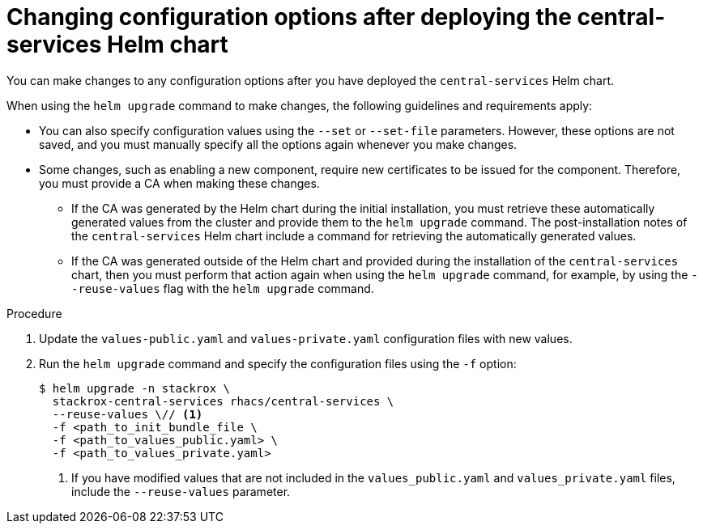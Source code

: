 // Module included in the following assemblies:
//
// * installing/installing_helm/install-helm-customization.adoc
:_mod-docs-content-type: PROCEDURE
[id="change-config-options-after-deployment-central-services_{context}"]
= Changing configuration options after deploying the central-services Helm chart

You can make changes to any configuration options after you have deployed the `central-services` Helm chart.

When using the `helm upgrade` command to make changes, the following guidelines and requirements apply:

* You can also specify configuration values using the `--set` or `--set-file` parameters.
However, these options are not saved, and you must manually specify all the options again whenever you make changes.
* Some changes, such as enabling a new component, require new certificates to be issued for the component. Therefore, you must provide a CA when making these changes.
** If the CA was generated by the Helm chart during the initial installation, you must retrieve these automatically generated values from the cluster and provide them to the `helm upgrade` command. The post-installation notes of the `central-services` Helm chart include a command for retrieving the automatically generated values.
** If the CA was generated outside of the Helm chart and provided during the installation of the `central-services` chart, then you must perform that action again when using the `helm upgrade` command, for example, by using the `--reuse-values` flag with the `helm upgrade` command.


.Procedure

. Update the `values-public.yaml` and `values-private.yaml` configuration files with new values.
. Run the `helm upgrade` command and specify the configuration files using the `-f` option:
+
[source,terminal]
----
$ helm upgrade -n stackrox \
  stackrox-central-services rhacs/central-services \
  --reuse-values \// <1>
  -f <path_to_init_bundle_file \
  -f <path_to_values_public.yaml> \
  -f <path_to_values_private.yaml>
----
<1> If you have modified values that are not included in the `values_public.yaml` and `values_private.yaml` files, include the `--reuse-values` parameter.

